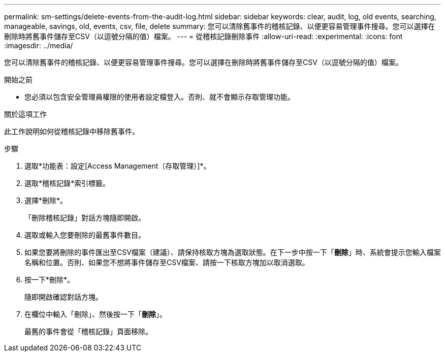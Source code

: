 ---
permalink: sm-settings/delete-events-from-the-audit-log.html 
sidebar: sidebar 
keywords: clear, audit, log, old events, searching,  manageable, savings, old, events, csv, file, delete 
summary: 您可以清除舊事件的稽核記錄、以便更容易管理事件搜尋。您可以選擇在刪除時將舊事件儲存至CSV（以逗號分隔的值）檔案。 
---
= 從稽核記錄刪除事件
:allow-uri-read: 
:experimental: 
:icons: font
:imagesdir: ../media/


[role="lead"]
您可以清除舊事件的稽核記錄、以便更容易管理事件搜尋。您可以選擇在刪除時將舊事件儲存至CSV（以逗號分隔的值）檔案。

.開始之前
* 您必須以包含安全管理員權限的使用者設定檔登入。否則、就不會顯示存取管理功能。


.關於這項工作
此工作說明如何從稽核記錄中移除舊事件。

.步驟
. 選取*功能表：設定[Access Management（存取管理）]*。
. 選取*稽核記錄*索引標籤。
. 選擇*刪除*。
+
「刪除稽核記錄」對話方塊隨即開啟。

. 選取或輸入您要刪除的最舊事件數目。
. 如果您要將刪除的事件匯出至CSV檔案（建議）、請保持核取方塊為選取狀態。在下一步中按一下「*刪除*」時、系統會提示您輸入檔案名稱和位置。否則、如果您不想將事件儲存至CSV檔案、請按一下核取方塊加以取消選取。
. 按一下*刪除*。
+
隨即開啟確認對話方塊。

. 在欄位中輸入「刪除」、然後按一下「*刪除*」。
+
最舊的事件會從「稽核記錄」頁面移除。



